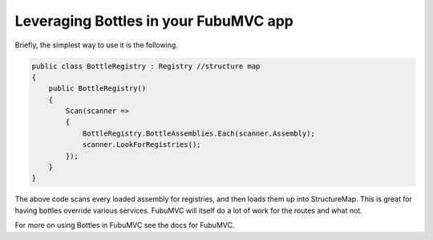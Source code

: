 Leveraging Bottles in your FubuMVC app
=======================================

Briefly, the simplest way to use it is the following.

.. sourcecode::

    public class BottleRegistry : Registry //structure map
    {
        public BottleRegistry()
        {
            Scan(scanner =>
            {
                BottleRegistry.BottleAssemblies.Each(scanner.Assembly);
                scanner.LookForRegistries();
            });
        }
    }

The above code scans every loaded assembly for registries, and then loads 
them up into StructureMap. This is great for having bottles override various
services. FubuMVC will itself do a lot of work for the routes and what not.

For more on using Bottles in FubuMVC see the docs for FubuMVC.